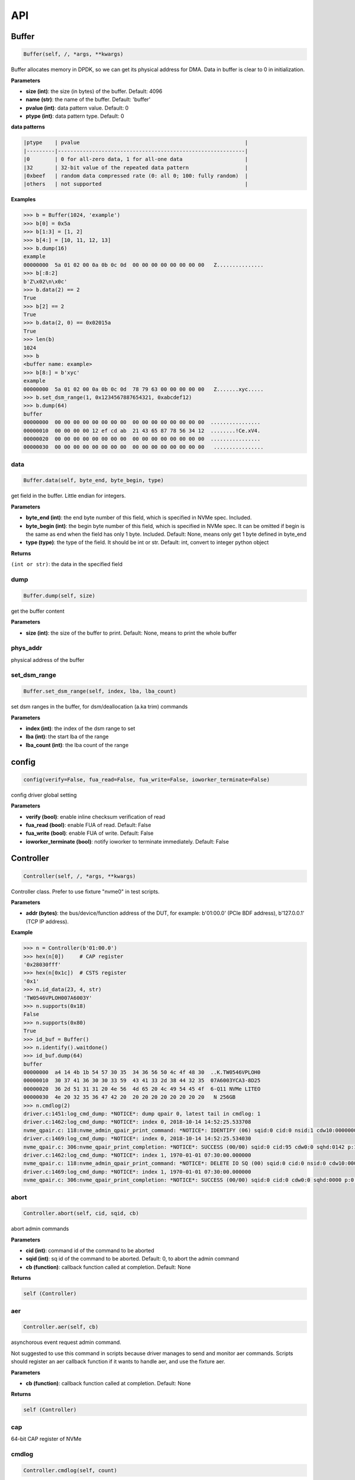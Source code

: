 
API
===

Buffer
------

.. code-block:: python

   Buffer(self, /, *args, **kwargs)

Buffer allocates memory in DPDK, so we can get its physical address for DMA. Data in buffer is clear to 0 in initialization.

**Parameters**


* **size (int)**\ : the size (in bytes) of the buffer. Default: 4096
* **name (str)**\ : the name of the buffer. Default: 'buffer'
* **pvalue (int)**\ : data pattern value. Default: 0
* **ptype (int)**\ : data pattern type. Default: 0

**data patterns**

.. code-block:: md

       |ptype    | pvalue                                                     |
       |---------|------------------------------------------------------------|
       |0        | 0 for all-zero data, 1 for all-one data                    |
       |32       | 32-bit value of the repeated data pattern                  |
       |0xbeef   | random data compressed rate (0: all 0; 100: fully random)  |
       |others   | not supported                                              |

**Examples**

.. code-block:: python

       >>> b = Buffer(1024, 'example')
       >>> b[0] = 0x5a
       >>> b[1:3] = [1, 2]
       >>> b[4:] = [10, 11, 12, 13]
       >>> b.dump(16)
       example
       00000000  5a 01 02 00 0a 0b 0c 0d  00 00 00 00 00 00 00 00   Z...............
       >>> b[:8:2]
       b'Z\x02\n\x0c'
       >>> b.data(2) == 2
       True
       >>> b[2] == 2
       True
       >>> b.data(2, 0) == 0x02015a
       True
       >>> len(b)
       1024
       >>> b
       <buffer name: example>
       >>> b[8:] = b'xyc'
       example
       00000000  5a 01 02 00 0a 0b 0c 0d  78 79 63 00 00 00 00 00   Z.......xyc.....
       >>> b.set_dsm_range(1, 0x1234567887654321, 0xabcdef12)
       >>> b.dump(64)
       buffer
       00000000  00 00 00 00 00 00 00 00  00 00 00 00 00 00 00 00  ................
       00000010  00 00 00 00 12 ef cd ab  21 43 65 87 78 56 34 12  ........!Ce.xV4.
       00000020  00 00 00 00 00 00 00 00  00 00 00 00 00 00 00 00  ................
       00000030  00 00 00 00 00 00 00 00  00 00 00 00 00 00 00 00   ................

data
^^^^

.. code-block:: python

   Buffer.data(self, byte_end, byte_begin, type)

get field in the buffer. Little endian for integers.

**Parameters**


* **byte_end (int)**\ : the end byte number of this field, which is specified in NVMe spec. Included.
* **byte_begin (int)**\ : the begin byte number of this field, which is specified in NVMe spec. It can be omitted if begin is the same as end when the field has only 1 byte. Included. Default: None, means only get 1 byte defined in byte_end
* **type (type)**\ : the type of the field. It should be int or str. Default: int, convert to integer python object

**Returns**

``(int or str)``\ : the data in the specified field

dump
^^^^

.. code-block:: python

   Buffer.dump(self, size)

get the buffer content

**Parameters**


* **size (int)**\ : the size of the buffer to print. Default: None, means to print the whole buffer

phys_addr
^^^^^^^^^

physical address of the buffer

set_dsm_range
^^^^^^^^^^^^^

.. code-block:: python

   Buffer.set_dsm_range(self, index, lba, lba_count)

set dsm ranges in the buffer, for dsm/deallocation (a.ka trim) commands

**Parameters**


* **index (int)**\ : the index of the dsm range to set
* **lba (int)**\ : the start lba of the range
* **lba_count (int)**\ : the lba count of the range

config
------

.. code-block:: python

   config(verify=False, fua_read=False, fua_write=False, ioworker_terminate=False)

config driver global setting

**Parameters**


* **verify (bool)**\ : enable inline checksum verification of read
* **fua_read (bool)**\ : enable FUA of read. Default: False
* **fua_write (bool)**\ : enable FUA of write. Default: False
* **ioworker_terminate (bool)**\ : notify ioworker to terminate immediately. Default: False

Controller
----------

.. code-block:: python

   Controller(self, /, *args, **kwargs)

Controller class. Prefer to use fixture "nvme0" in test scripts.

**Parameters**


* **addr (bytes)**\ : the bus/device/function address of the DUT, for example:                       b'01:00.0' (PCIe BDF address),                        b'127.0.0.1' (TCP IP address).

**Example**

.. code-block:: python

       >>> n = Controller(b'01:00.0')
       >>> hex(n[0])     # CAP register
       '0x28030fff'
       >>> hex(n[0x1c])  # CSTS register
       '0x1'
       >>> n.id_data(23, 4, str)
       'TW0546VPLOH007A6003Y'
       >>> n.supports(0x18)
       False
       >>> n.supports(0x80)
       True
       >>> id_buf = Buffer()
       >>> n.identify().waitdone()
       >>> id_buf.dump(64)
       buffer
       00000000  a4 14 4b 1b 54 57 30 35  34 36 56 50 4c 4f 48 30  ..K.TW0546VPLOH0
       00000010  30 37 41 36 30 30 33 59  43 41 33 2d 38 44 32 35  07A6003YCA3-8D25
       00000020  36 2d 51 31 31 20 4e 56  4d 65 20 4c 49 54 45 4f  6-Q11 NVMe LITEO
       00000030  4e 20 32 35 36 47 42 20  20 20 20 20 20 20 20 20   N 256GB
       >>> n.cmdlog(2)
       driver.c:1451:log_cmd_dump: *NOTICE*: dump qpair 0, latest tail in cmdlog: 1
       driver.c:1462:log_cmd_dump: *NOTICE*: index 0, 2018-10-14 14:52:25.533708
       nvme_qpair.c: 118:nvme_admin_qpair_print_command: *NOTICE*: IDENTIFY (06) sqid:0 cid:0 nsid:1 cdw10:00000001 cdw11:00000000
       driver.c:1469:log_cmd_dump: *NOTICE*: index 0, 2018-10-14 14:52:25.534030
       nvme_qpair.c: 306:nvme_qpair_print_completion: *NOTICE*: SUCCESS (00/00) sqid:0 cid:95 cdw0:0 sqhd:0142 p:1 m:0 dnr:0
       driver.c:1462:log_cmd_dump: *NOTICE*: index 1, 1970-01-01 07:30:00.000000
       nvme_qpair.c: 118:nvme_admin_qpair_print_command: *NOTICE*: DELETE IO SQ (00) sqid:0 cid:0 nsid:0 cdw10:00000000 cdw11:00000000
       driver.c:1469:log_cmd_dump: *NOTICE*: index 1, 1970-01-01 07:30:00.000000
       nvme_qpair.c: 306:nvme_qpair_print_completion: *NOTICE*: SUCCESS (00/00) sqid:0 cid:0 cdw0:0 sqhd:0000 p:0 m:0 dnr:0

abort
^^^^^

.. code-block:: python

   Controller.abort(self, cid, sqid, cb)

abort admin commands

**Parameters**


* **cid (int)**\ : command id of the command to be aborted
* **sqid (int)**\ : sq id of the command to be aborted. Default: 0, to abort the admin command
* **cb (function)**\ : callback function called at completion. Default: None

**Returns**

.. code-block::

   self (Controller)


aer
^^^

.. code-block:: python

   Controller.aer(self, cb)

asynchorous event request admin command.

Not suggested to use this command in scripts because driver manages to send and monitor aer commands. Scripts should register an aer callback function if it wants to handle aer, and use the fixture aer.

**Parameters**


* **cb (function)**\ : callback function called at completion. Default: None

**Returns**

.. code-block::

   self (Controller)


cap
^^^

64-bit CAP register of NVMe

cmdlog
^^^^^^

.. code-block:: python

   Controller.cmdlog(self, count)

print recent commands and their completions.

**Parameters**


* **count (int)**\ : the number of commands to print. Default: 0, to print the whole cmdlog

cmdname
^^^^^^^

.. code-block:: python

   Controller.cmdname(self, opcode)

get the name of the admin command

**Parameters**


* **opcode (int)**\ : the opcode of the admin command

**Returns**

``(str)``\ : the command name

disable_hmb
^^^^^^^^^^^

.. code-block:: python

   Controller.disable_hmb(self)

disable HMB function

downfw
^^^^^^

.. code-block:: python

   Controller.downfw(self, filename, slot, action)

firmware download utility: by 4K, and activate in next reset

**Parameters**


* **filename (str)**\ : the pathname of the firmware binary file to download
* **slot (int)**\ : firmware slot field in the command. Default: 0, decided by device
* **cb (function)**\ : callback function called at completion. Default: None

**Returns**

dst
^^^

.. code-block:: python

   Controller.dst(self, stc, nsid, cb)

device self test (DST) admin command

**Parameters**


* **stc (int)**\ : selftest code (stc) field in the command
* **nsid (int)**\ : nsid field in the command. Default: 0xffffffff
* **cb (function)**\ : callback function called at completion. Default: None

**Returns**

.. code-block::

   self (Controller)


enable_hmb
^^^^^^^^^^

.. code-block:: python

   Controller.enable_hmb(self)

enable HMB function

format
^^^^^^

.. code-block:: python

   Controller.format(self, lbaf, ses, nsid, cb)

format admin command

Notice
    This Controller.format only send the admin command. Use Namespace.format to maintain pynvme internal data!

**Parameters**


* **lbaf (int)**\ : lbaf (lba format) field in the command. Default: 0
* **ses (int)**\ : ses field in the command. Default: 0, no secure erase
* **nsid (int)**\ : nsid field in the command. Default: 1
* **cb (function)**\ : callback function called at completion. Default: None

**Returns**

.. code-block::

   self (Controller)


fw_commit
^^^^^^^^^

.. code-block:: python

   Controller.fw_commit(self, slot, action, cb)

firmware commit admin command

**Parameters**


* **slot (int)**\ : firmware slot field in the command
* **action (int)**\ : action field in the command
* **cb (function)**\ : callback function called at completion. Default: None

**Returns**

.. code-block::

   self (Controller)


fw_download
^^^^^^^^^^^

.. code-block:: python

   Controller.fw_download(self, buf, offset, size, cb)

firmware download admin command

**Parameters**


* **buf (Buffer)**\ : the buffer to hold the firmware data
* **offset (int)**\ : offset field in the command
* **size (int)**\ : size field in the command. Default: None, means the size of the buffer
* **cb (function)**\ : callback function called at completion. Default: None

**Returns**

.. code-block::

   self (Controller)


getfeatures
^^^^^^^^^^^

.. code-block:: python

   Controller.getfeatures(self, fid, cdw11, cdw12, cdw13, cdw14, cdw15, sel, buf, cb)

getfeatures admin command

**Parameters**


* **fid (int)**\ : feature id
* **cdw11 (int)**\ : cdw11 in the command. Default: 0
* **sel (int)**\ : sel field in the command. Default: 0
* **buf (Buffer)**\ : the buffer to hold the feature data. Default: None
* **cb (function)**\ : callback function called at completion. Default: None

**Returns**

.. code-block::

   self (Controller)


getlogpage
^^^^^^^^^^

.. code-block:: python

   Controller.getlogpage(self, lid, buf, size, offset, nsid, cb)

getlogpage admin command

**Parameters**


* **lid (int)**\ : Log Page Identifier
* **buf (Buffer)**\ : buffer to hold the log page
* **size (int)**\ : size (in byte) of data to get from the log page,. Default: None, means the size is the same of the buffer
* **offset (int)**\ : the location within a log page
* **nsid (int)**\ : nsid field in the command. Default: 0xffffffff
* **cb (function)**\ : callback function called at completion. Default: None

**Returns**

.. code-block::

   self (Controller)


id_data
^^^^^^^

.. code-block:: python

   Controller.id_data(self, byte_end, byte_begin, type, nsid, cns)

get field in controller identify data

**Parameters**


* **byte_end (int)**\ : the end byte number of this field, which is specified in NVMe spec. Included.
* **byte_begin (int)**\ : the begin byte number of this field, which is specified in NVMe spec. It can be omitted if begin is the same as end when the field has only 1 byte. Included. Default: None, means only get 1 byte defined in byte_end
* **type (type)**\ : the type of the field. It should be int or str. Default: int, convert to integer python object

**Returns**

``(int or str)``\ : the data in the specified field

identify
^^^^^^^^

.. code-block:: python

   Controller.identify(self, buf, nsid, cns, cb)

identify admin command

**Parameters**


* **buf (Buffer)**\ : the buffer to hold the identify data
* **nsid (int)**\ : nsid field in the command. Default: 0
* **cns (int)**\ : cns field in the command. Default: 1
* **cb (function)**\ : callback function called at completion. Default: None

**Returns**

.. code-block::

   self (Controller)


mdts
^^^^

max data transfer size

register_aer_cb
^^^^^^^^^^^^^^^

.. code-block:: python

   Controller.register_aer_cb(self, func)

register aer callback to driver.

It is recommended to use fixture aer(func) in pytest scripts.
When aer is triggered, the python callback function will
be called. It is unregistered by aer fixture when test finish.

**Parameters**


* **func (function)**\ : callback function called at aer completion

reset
^^^^^

.. code-block:: python

   Controller.reset(self)

controller reset: cc.en 1 => 0 => 1

Notice
    Test scripts should delete all io qpairs before reset!

sanitize
^^^^^^^^

.. code-block:: python

   Controller.sanitize(self, option, pattern, cb)

sanitize admin command

**Parameters**


* **option (int)**\ : sanitize option field in the command
* **pattern (int)**\ : pattern field in the command for overwrite method. Default: 0x5aa5a55a
* **cb (function)**\ : callback function called at completion. Default: None

**Returns**

.. code-block::

   self (Controller)


send_cmd
^^^^^^^^

.. code-block:: python

   Controller.send_cmd(self, opcode, buf, nsid, cdw10, cdw11, cdw12, cdw13, cdw14, cdw15, cb)

send generic admin commands.

This is a generic method. Scripts can use this method to send all kinds of commands, like Vendor Specific commands, and even not existed commands.

**Parameters**


* **opcode (int)**\ : operate code of the command
* **buf (Buffer)**\ : buffer of the command. Default: None
* **nsid (int)**\ : nsid field of the command. Default: 0
* **cb (function)**\ : callback function called at completion. Default: None

**Returns**

.. code-block::

   self (Controller)


setfeatures
^^^^^^^^^^^

.. code-block:: python

   Controller.setfeatures(self, fid, cdw11, cdw12, cdw13, cdw14, cdw15, sv, buf, cb)

setfeatures admin command

**Parameters**


* **fid (int)**\ : feature id
* **cdw11 (int)**\ : cdw11 in the command. Default: 0
* **sv (int)**\ : sv field in the command. Default: 0
* **buf (Buffer)**\ : the buffer to hold the feature data. Default: None
* **cb (function)**\ : callback function called at completion. Default: None

**Returns**

.. code-block::

   self (Controller)


supports
^^^^^^^^

.. code-block:: python

   Controller.supports(self, opcode)

check if the admin command is supported

**Parameters**


* **opcode (int)**\ : the opcode of the admin command

**Returns**

``(bool)``\ : if the command is supported

timeout
^^^^^^^

timeout value of this controller in milli-seconds.

It is configurable by assigning new value in milli-seconds.

waitdone
^^^^^^^^

.. code-block:: python

   Controller.waitdone(self, expected)

sync until expected commands completion

Notice
    Do not call this function in commands callback functions.

**Parameters**


* **expected (int)**\ : expected commands to complete. Default: 1

DotDict
-------

.. code-block:: python

   DotDict(self, *args, **kwargs)

utility class to access dict members by . operation

Namespace
---------

.. code-block:: python

   Namespace(self, /, *args, **kwargs)

Namespace class. Prefer to use fixture "nvme0n1" in test scripts.

**Parameters**


* **nvme (Controller)**\ : controller where to create the queue
* **nsid (int)**\ : nsid of the namespace

capacity
^^^^^^^^

bytes of namespace capacity

close
^^^^^

.. code-block:: python

   Namespace.close(self)

close namespace to release it resources in host memory.

Notice
    Release resources explictly, del is not garentee to call **dealloc**.
    Fixture nvme0n1 uses this function, and prefer to use fixture in scripts, instead of calling this function directly.

cmdname
^^^^^^^

.. code-block:: python

   Namespace.cmdname(self, opcode)

get the name of the IO command

**Parameters**


* **opcode (int)**\ : the opcode of the IO command

**Returns**

``(str)``\ : the command name

compare
^^^^^^^

.. code-block:: python

   Namespace.compare(self, qpair, buf, lba, lba_count, io_flags, cb)

compare IO command

Notice
    buf cannot be released before the command completes.

**Parameters**


* **qpair (Qpair)**\ : use the qpair to send this command
* **buf (Buffer)**\ : the data buffer of the command, meta data is not supported.
* **lba (int)**\ : the starting lba address, 64 bits
* **lba_count (int)**\ : the lba count of this command, 16 bits. Default: 1
* **io_flags (int)**\ : io flags defined in NVMe specification, 16 bits. Default: 0
* **cb (function)**\ : callback function called at completion. Default: None

**Returns**

``qpair (Qpair)``\ : the qpair used to send this command, for ease of chained call

**Raises**


* ``SystemError``\ : the command fails

dsm
^^^

.. code-block:: python

   Namespace.dsm(self, qpair, buf, range_count, attribute, cb)

data-set management IO command

Notice
    buf cannot be released before the command completes.

**Parameters**


* **qpair (Qpair)**\ : use the qpair to send this command
* **buf (Buffer)**\ : the buffer of the lba ranges. Use buffer.set_dsm_range to prepare the buffer.
* **range_count (int)**\ : the count of lba ranges in the buffer
* **attribute (int)**\ : attribute field of the command. Default: 0x4, as deallocation/trim
* **cb (function)**\ : callback function called at completion. Default: None

**Returns**

``qpair (Qpair)``\ : the qpair used to send this command, for ease of chained call

**Raises**


* ``SystemError``\ : the command fails

flush
^^^^^

.. code-block:: python

   Namespace.flush(self, qpair, cb)

flush IO command

**Parameters**


* **qpair (Qpair)**\ : use the qpair to send this command
* **cb (function)**\ : callback function called at completion. Default: None

**Returns**

``qpair (Qpair)``\ : the qpair used to send this command, for ease of chained call

**Raises**


* ``SystemError``\ : the command fails

format
^^^^^^

.. code-block:: python

   Namespace.format(self, data_size, meta_size, ses)

change the format of this namespace

Notice
    this facility not only sends format admin command, but also updates driver to activate new format immediately

**Parameters**


* **data_size (int)**\ : data size. Default: 512
* **meta_size (int)**\ : meta data size. Default: 0
* **ses (int)**\ : ses field in the command. Default: 0, no secure erase

**Returns**

``(int or None)``\ : the lba format has the specified data size and meta data size

get_lba_format
^^^^^^^^^^^^^^

.. code-block:: python

   Namespace.get_lba_format(self, data_size, meta_size)

find the lba format by its data size and meta data size

**Parameters**


* **data_size (int)**\ : data size. Default: 512
* **meta_size (int)**\ : meta data size. Default: 0

**Returns**

``(int or None)``\ : the lba format has the specified data size and meta data size

id_data
^^^^^^^

.. code-block:: python

   Namespace.id_data(self, byte_end, byte_begin, type)

get field in namespace identify data

**Parameters**


* **byte_end (int)**\ : the end byte number of this field, which is specified in NVMe spec. Included.
* **byte_begin (int)**\ : the begin byte number of this field, which is specified in NVMe spec. It can be omitted if begin is the same as end when the field has only 1 byte. Included. Default: None, means only get 1 byte defined in byte_end
* **type (type)**\ : the type of the field. It should be int or str. Default: int, convert to integer python object

**Returns**

``(int or str)``\ : the data in the specified field

ioworker
^^^^^^^^

.. code-block:: python

   Namespace.ioworker(self, io_size, lba_step, lba_align, lba_random, read_percentage, time, qdepth, region_start, region_end, iops, io_count, lba_start, qprio, distribution, pvalue, ptype, output_io_per_second, output_percentile_latency, output_cmdlog_list)

workers sending different read/write IO on different CPU cores.

User defines IO characteristics in parameters, and then the ioworker
executes without user intervesion, until the test is completed. IOWorker
returns some statistic data at last.

User can start multiple IOWorkers, and they will be binded to different
CPU cores. Each IOWorker creates its own Qpair, so active IOWorker counts
is limited by maximum IO queues that DUT can provide.

Each ioworker can run upto 24 hours.

**Parameters**


* **io_size (short, range, list, dict)**\ : IO size, unit is LBA. It can be a fixed size, or a range or list of size, or specify ratio in the dict if they are not evenly distributed
* **lba_step (short)**\ : valid only for sequential read/write, jump to next LBA by the step. Default: None, same as io_size, continous IO.
* **lba_align (short)**\ : IO alignment, unit is LBA. Default: None: same as io_size when it < 4K, or it is 4K
* **lba_random (bool)**\ : True if sending IO with random starting LBA. Default: True
* **read_percentage (int)**\ : sending read/write mixed IO, 0 means write only, 100 means read only. Default: 100
* **time (int)**\ : specified maximum time of the IOWorker in seconds, up to 1000*3600. Default:0, means no limit
* **qdepth (int)**\ : queue depth of the Qpair created by the IOWorker, up to 1024. Default: 64
* **region_start (long)**\ : sending IO in the specified LBA region, start. Default: 0
* **region_end (long)**\ : sending IO in the specified LBA region, end but not include. Default: 0xffff_ffff_ffff_ffff
* **iops (int)**\ : specified maximum IOPS. IOWorker throttles the sending IO speed. Default: 0, means no limit
* **io_count (long)**\ : specified maximum IO counts to send. Default: 0, means no limit
* **lba_start (long)**\ : the LBA address of the first command. Default: 0, means start from region_start
* **qprio (int)**\ : SQ priority. Default: 0, as Round Robin arbitration
* **distribution (list(int))**\ : distribute 10,000 IO to 100 sections. Default: None
* **pvalue (int)**\ : data pattern value. Refer to data pattern in class ``Buffer``. Default: 0
* **ptype (int)**\ : data pattern type. Refer to data pattern in class ``Buffer``. Default: 0
* **output_io_per_second (list)**\ : list to hold the output data of io_per_second. Default: None, not to collect the data
* **output_percentile_latency (dict)**\ : dict of io counter on different percentile latency. Dict key is the percentage, and the value is the latency in micro-second. Default: None, not to collect the data
* **output_cmdlog_list (list)**\ : list of dwords of lastest commands sent in the ioworker. Default: None, not to collect the data

**Returns**

.. code-block::

   ioworker object


nsid
^^^^

id of the namespace

read
^^^^

.. code-block:: python

   Namespace.read(self, qpair, buf, lba, lba_count, io_flags, cb)

read IO command

Notice
    buf cannot be released before the command completes.

**Parameters**


* **qpair (Qpair)**\ : use the qpair to send this command
* **buf (Buffer)**\ : the data buffer of the command, meta data is not supported.
* **lba (int)**\ : the starting lba address, 64 bits
* **lba_count (int)**\ : the lba count of this command, 16 bits. Default: 1
* **io_flags (int)**\ : io flags defined in NVMe specification, 16 bits. Default: 0
* **cb (function)**\ : callback function called at completion. Default: None

**Returns**

``qpair (Qpair)``\ : the qpair used to send this command, for ease of chained call

**Raises**


* ``SystemError``\ : the read command fails

send_cmd
^^^^^^^^

.. code-block:: python

   Namespace.send_cmd(self, opcode, qpair, buf, nsid, cdw10, cdw11, cdw12, cdw13, cdw14, cdw15, cb)

send generic IO commands.

This is a generic method. Scripts can use this method to send all kinds of commands, like Vendor Specific commands, and even not existed commands.

**Parameters**


* **opcode (int)**\ : operate code of the command
* **qpair (Qpair)**\ : qpair used to send this command
* **buf (Buffer)**\ : buffer of the command. Default: None
* **nsid (int)**\ : nsid field of the command. Default: 0
* **cb (function)**\ : callback function called at completion. Default: None

**Returns**

``qpair (Qpair)``\ : the qpair used to send this command, for ease of chained call

supports
^^^^^^^^

.. code-block:: python

   Namespace.supports(self, opcode)

check if the IO command is supported

**Parameters**


* **opcode (int)**\ : the opcode of the IO command

**Returns**

``(bool)``\ : if the command is supported

write
^^^^^

.. code-block:: python

   Namespace.write(self, qpair, buf, lba, lba_count, io_flags, cb)

write IO command

Notice
    buf cannot be released before the command completes.

**Parameters**


* **qpair (Qpair)**\ : use the qpair to send this command
* **buf (Buffer)**\ : the data buffer of the write command, meta data is not supported.
* **lba (int)**\ : the starting lba address, 64 bits
* **lba_count (int)**\ : the lba count of this command, 16 bits
* **io_flags (int)**\ : io flags defined in NVMe specification, 16 bits. Default: 0
* **cb (function)**\ : callback function called at completion. Default: None

**Returns**

``qpair (Qpair)``\ : the qpair used to send this command, for ease of chained call

**Raises**


* ``SystemError``\ : the write command fails

write_uncorrectable
^^^^^^^^^^^^^^^^^^^

.. code-block:: python

   Namespace.write_uncorrectable(self, qpair, lba, lba_count, cb)

write uncorrectable IO command

**Parameters**


* **qpair (Qpair)**\ : use the qpair to send this command
* **lba (int)**\ : the starting lba address, 64 bits
* **lba_count (int)**\ : the lba count of this command, 16 bits. Default: 1
* **cb (function)**\ : callback function called at completion. Default: None

**Returns**

``qpair (Qpair)``\ : the qpair used to send this command, for ease of chained call

**Raises**


* ``SystemError``\ : the command fails

write_zeroes
^^^^^^^^^^^^

.. code-block:: python

   Namespace.write_zeroes(self, qpair, lba, lba_count, io_flags, cb)

write zeroes IO command

**Parameters**


* **qpair (Qpair)**\ : use the qpair to send this command
* **lba (int)**\ : the starting lba address, 64 bits
* **lba_count (int)**\ : the lba count of this command, 16 bits. Default: 1
* **io_flags (int)**\ : io flags defined in NVMe specification, 16 bits. Default: 0
* **cb (function)**\ : callback function called at completion. Default: None

**Returns**

``qpair (Qpair)``\ : the qpair used to send this command, for ease of chained call

**Raises**


* ``SystemError``\ : the command fails

Pcie
----

.. code-block:: python

   Pcie(self, /, *args, **kwargs)

Pcie class. Prefer to use fixture "pcie" in test scripts

**Parameters**


* **nvme (Controller)**\ : the nvme controller object of that subsystem

aspm
^^^^

current ASPM setting

cap_offset
^^^^^^^^^^

.. code-block:: python

   Pcie.cap_offset(self, cap_id)

get the offset of a capability

**Parameters**


* **cap_id (int)**\ : capability id

**Returns**

``(int)``\ : the offset of the register, or None if the capability is not existed

power_state
^^^^^^^^^^^

current power state

register
^^^^^^^^

.. code-block:: python

   Pcie.register(self, offset, byte_count)

access registers in pcie config space, and get its integer value.

**Parameters**


* **offset (int)**\ : the offset (in bytes) of the register in the config space
* **byte_count (int)**\ : the size (in bytes) of the register

**Returns**

``(int)``\ : the value of the register

reset
^^^^^

.. code-block:: python

   Pcie.reset(self)

reset this pcie device

Qpair
-----

.. code-block:: python

   Qpair(self, /, *args, **kwargs)

Qpair class. IO SQ and CQ are combinded as qpairs.

**Parameters**


* **nvme (Controller)**\ : controller where to create the queue
* **depth (int)**\ : SQ/CQ queue depth
* **prio (int)**\ : when Weighted Round Robin is enabled, specify SQ priority here

cmdlog
^^^^^^

.. code-block:: python

   Qpair.cmdlog(self, count)

print recent IO commands and their completions in this qpair.

**Parameters**


* **count (int)**\ : the number of commands to print. Default: 0, to print the whole cmdlog

waitdone
^^^^^^^^

.. code-block:: python

   Qpair.waitdone(self, expected)

sync until expected commands completion

Notice
    Do not call this function in commands callback functions.

**Parameters**


* **expected (int)**\ : expected commands to complete. Default: 1

srand
-----

.. code-block:: python

   srand(seed)

setup random seed

**Parameters**


* **seed (int)**\ : the seed to setup for both python and C library

Subsystem
---------

.. code-block:: python

   Subsystem(self, /, *args, **kwargs)

Subsystem class. Prefer to use fixture "subsystem" in test scripts.

**Parameters**


* **nvme (Controller)**\ : the nvme controller object of that subsystem

power_cycle
^^^^^^^^^^^

.. code-block:: python

   Subsystem.power_cycle(self, sec)

power off and on in seconds

**Parameters**


* **sec (int)**\ : the seconds between power off and power on

reset
^^^^^

.. code-block:: python

   Subsystem.reset(self)

reset the nvme subsystem through register nssr.nssrc

shutdown_notify
^^^^^^^^^^^^^^^

.. code-block:: python

   Subsystem.shutdown_notify(self, abrupt)

notify nvme subsystem a shutdown event through register cc.chn

**Parameters**


* **abrupt (bool)**\ : it will be an abrupt shutdown (return immediately) or clean shutdown (wait shutdown completely)
